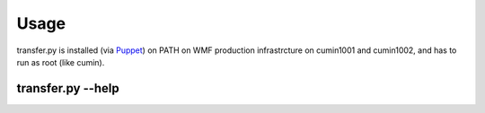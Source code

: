 Usage
======

transfer.py is installed (via Puppet_) on PATH on WMF production infrastrcture on cumin1001 and cumin1002,
and has to run as root (like cumin).

transfer.py --help
^^^^^^^^^^^^^^^^^^^

.. argparse::
   :module: transferpy.transfer
   :func: parse_arguments
   :prog: transfer.py
   :nodefault:


.. _Puppet: https://phabricator.wikimedia.org/source/operations-puppet/browse/production/modules/profile/manifests/mariadb/backup/transfer.pp
